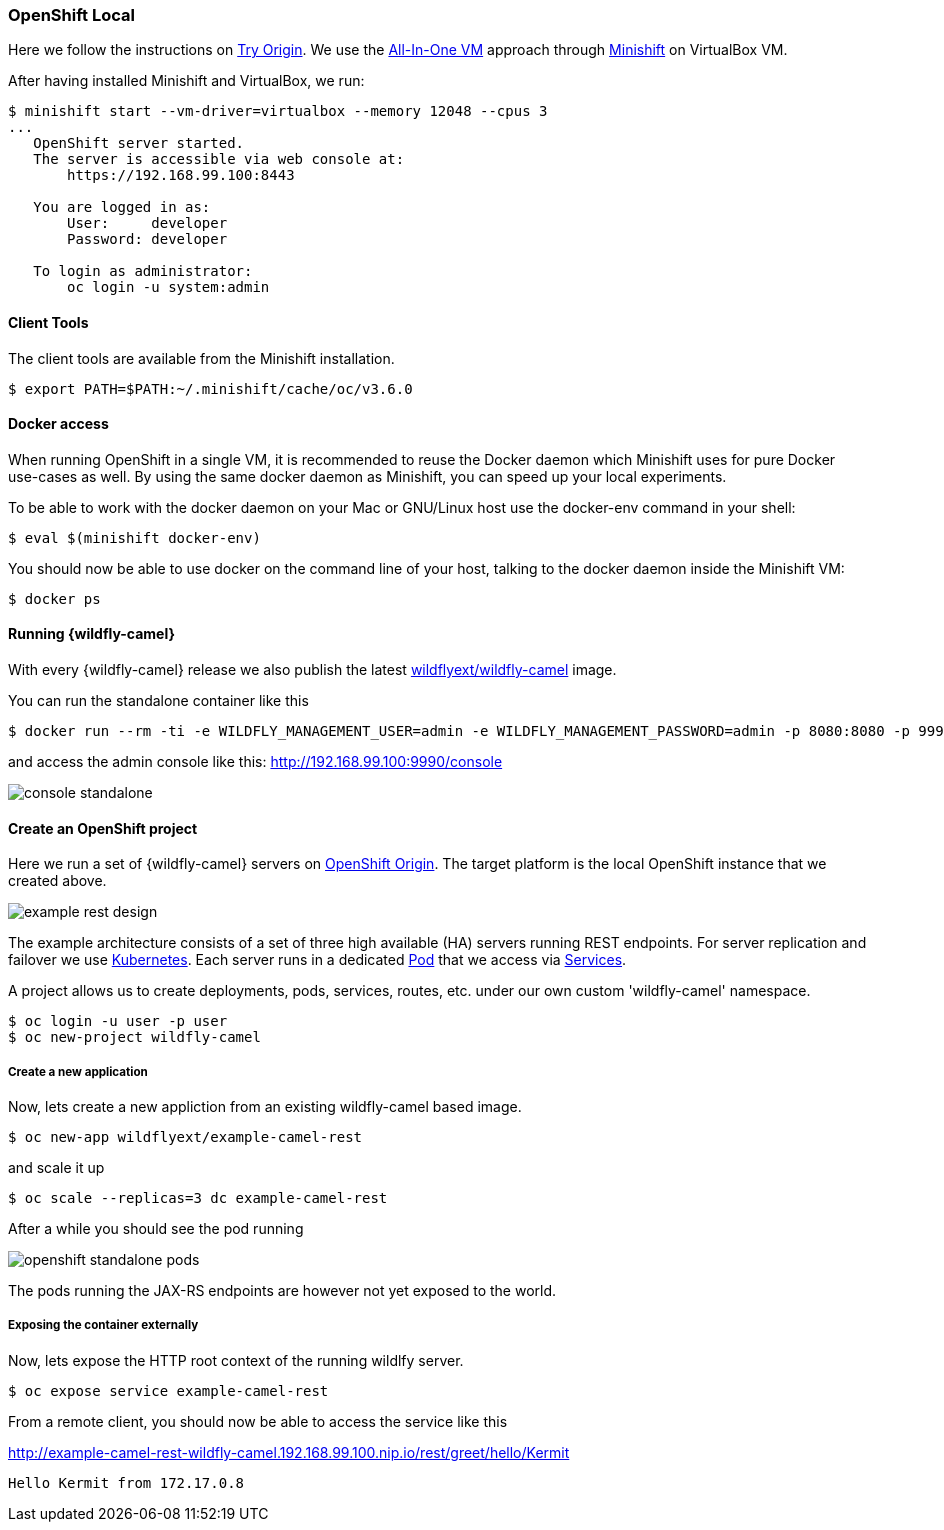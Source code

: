 ### OpenShift Local

Here we follow the instructions on https://www.openshift.org[Try Origin,window=_blank].
We use the https://www.openshift.org/vm[All-In-One VM,window=_blank] approach through https://www.openshift.org/minishift[Minishift,window=_blank] on VirtualBox VM.

After having installed Minishift and VirtualBox, we run:

[source,options="nowrap"]
----
$ minishift start --vm-driver=virtualbox --memory 12048 --cpus 3
...
   OpenShift server started.
   The server is accessible via web console at:
       https://192.168.99.100:8443

   You are logged in as:
       User:     developer
       Password: developer

   To login as administrator:
       oc login -u system:admin
----

==== Client Tools

The client tools are available from the Minishift installation.

----
$ export PATH=$PATH:~/.minishift/cache/oc/v3.6.0
----

==== Docker access

When running OpenShift in a single VM, it is recommended to reuse the Docker daemon which Minishift uses for pure Docker use-cases as well. By using the same docker daemon as Minishift, you can speed up your local experiments.

To be able to work with the docker daemon on your Mac or GNU/Linux host use the docker-env command in your shell:

----
$ eval $(minishift docker-env)
----

You should now be able to use docker on the command line of your host, talking to the docker daemon inside the Minishift VM:

----
$ docker ps
----

#### Running {wildfly-camel}

With every {wildfly-camel} release we also publish the latest https://registry.hub.docker.com/u/wildflyext/wildfly-camel/[wildflyext/wildfly-camel,window=_blank] image.

You can run the standalone container like this

[source,options="nowrap"]
$ docker run --rm -ti -e WILDFLY_MANAGEMENT_USER=admin -e WILDFLY_MANAGEMENT_PASSWORD=admin -p 8080:8080 -p 9990:9990 wildflyext/wildfly-camel

and access the admin console like this: http://192.168.99.100:9990/console[,window=_blank]

image::console-standalone.png[]

#### Create an OpenShift project

Here we run a set of {wildfly-camel} servers on https://www.openshift.org[OpenShift Origin,window=_blank].
The target platform is the local OpenShift instance that we created above.

image::example-rest-design.png[]

The example architecture consists of a set of three high available (HA) servers running REST endpoints. For server replication and failover we use http://kubernetes.io[Kubernetes,window=_blank].
Each server runs in a dedicated https://github.com/GoogleCloudPlatform/kubernetes/blob/v1.0.0/docs/pods.md[Pod,window=_blank]
that we access via https://github.com/GoogleCloudPlatform/kubernetes/blob/v1.0.0/docs/services.md[Services,window=_blank].

A project allows us to create deployments, pods, services, routes, etc. under our own custom 'wildfly-camel' namespace.

 $ oc login -u user -p user
 $ oc new-project wildfly-camel

##### Create a new application

Now, lets create a new appliction from an existing wildfly-camel based image.

 $ oc new-app wildflyext/example-camel-rest

and scale it up

 $ oc scale --replicas=3 dc example-camel-rest

After a while you should see the pod running

image::openshift-standalone-pods.png[]

The pods running the JAX-RS endpoints are however not yet exposed to the world.

##### Exposing the container externally

Now, lets expose the HTTP root context of the running wildlfy server.

 $ oc expose service example-camel-rest

From a remote client, you should now be able to access the service like this

http://example-camel-rest-wildfly-camel.192.168.99.100.nip.io/rest/greet/hello/Kermit[,window=_blank]

 Hello Kermit from 172.17.0.8


